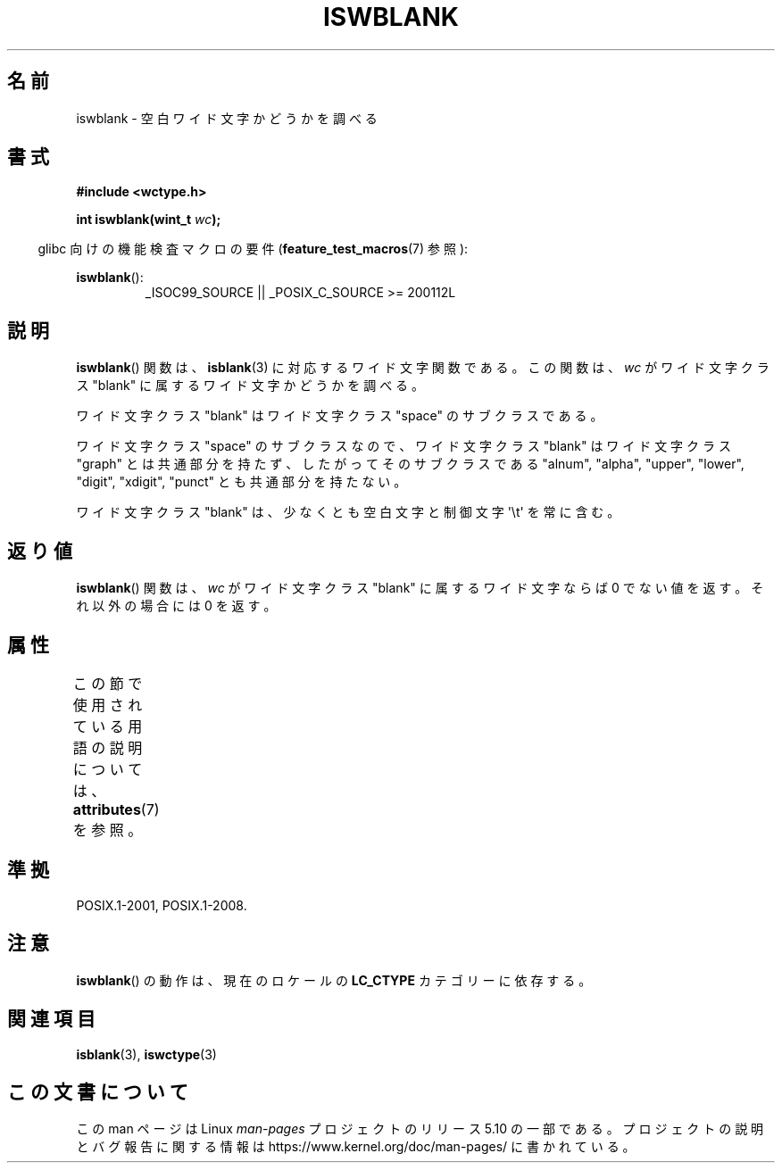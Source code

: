.\" Copyright (c) Bruno Haible <haible@clisp.cons.org>
.\"
.\" %%%LICENSE_START(GPLv2+_DOC_ONEPARA)
.\" This is free documentation; you can redistribute it and/or
.\" modify it under the terms of the GNU General Public License as
.\" published by the Free Software Foundation; either version 2 of
.\" the License, or (at your option) any later version.
.\" %%%LICENSE_END
.\"
.\" References consulted:
.\"   GNU glibc-2 source code and manual
.\"   Dinkumware C library reference http://www.dinkumware.com/
.\"   OpenGroup's Single UNIX specification http://www.UNIX-systems.org/online.html
.\"   ISO/IEC 9899:1999
.\"
.\"*******************************************************************
.\"
.\" This file was generated with po4a. Translate the source file.
.\"
.\"*******************************************************************
.\"
.\" Translated Wed Sep  1 22:40:19 JST 1999
.\"           by FUJIWARA Teruyoshi <fujiwara@linux.or.jp>
.\" Updated Sun Dec 26 19:31:26 JST 1999
.\"           by Kentaro Shirakata <argrath@yo.rim.or.jp>
.\"
.TH ISWBLANK 3 2019\-03\-06 GNU "Linux Programmer's Manual"
.SH 名前
iswblank \- 空白ワイド文字かどうかを調べる
.SH 書式
.nf
\fB#include <wctype.h>\fP
.PP
\fBint iswblank(wint_t \fP\fIwc\fP\fB);\fP
.fi
.PP
.RS -4
glibc 向けの機能検査マクロの要件 (\fBfeature_test_macros\fP(7)  参照):
.RE
.PP
.ad l
\fBiswblank\fP():
.RS
_ISOC99_SOURCE || _POSIX_C_SOURCE\ >=\ 200112L
.RE
.ad
.SH 説明
\fBiswblank\fP()  関数は、 \fBisblank\fP(3)  に対応するワイド文字関数である。 この関数は、\fIwc\fP がワイド文字クラス
"blank" に属するワイド文字かど うかを調べる。
.PP
ワイド文字クラス "blank" はワイド文字クラス "space" のサブクラスである。
.PP
ワイド文字クラス "space" のサブクラスなので、ワイド文字クラス "blank" はワイド文字クラス "graph"
とは共通部分を持たず、したがってそのサブクラス である "alnum", "alpha", "upper", "lower", "digit",
"xdigit", "punct" とも共通部分を持たない。
.PP
ワイド文字クラス "blank" は、少なくとも空白文字と制御文字 \(aq\et\(aq を常に 含む。
.SH 返り値
\fBiswblank\fP()  関数は、\fIwc\fP がワイド文字クラス "blank" に属する ワイド文字ならば 0 でない値を返す。それ以外の場合には
0 を返す。
.SH 属性
この節で使用されている用語の説明については、 \fBattributes\fP(7) を参照。
.TS
allbox;
lb lb lb
l l l.
インターフェース	属性	値
T{
\fBiswblank\fP()
T}	Thread safety	MT\-Safe locale
.TE
.SH 準拠
POSIX.1\-2001, POSIX.1\-2008.
.SH 注意
\fBiswblank\fP()  の動作は、現在のロケールの \fBLC_CTYPE\fP カテゴリーに依存する。
.SH 関連項目
\fBisblank\fP(3), \fBiswctype\fP(3)
.SH この文書について
この man ページは Linux \fIman\-pages\fP プロジェクトのリリース 5.10 の一部である。プロジェクトの説明とバグ報告に関する情報は
\%https://www.kernel.org/doc/man\-pages/ に書かれている。
